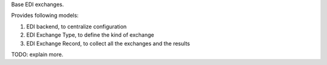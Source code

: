 Base EDI exchanges.

Provides following models:

1. EDI backend, to centralize configuration
2. EDI Exchange Type, to define the kind of exchange
3. EDI Exchange Record, to collect all the exchanges and the results

TODO: explain more.
